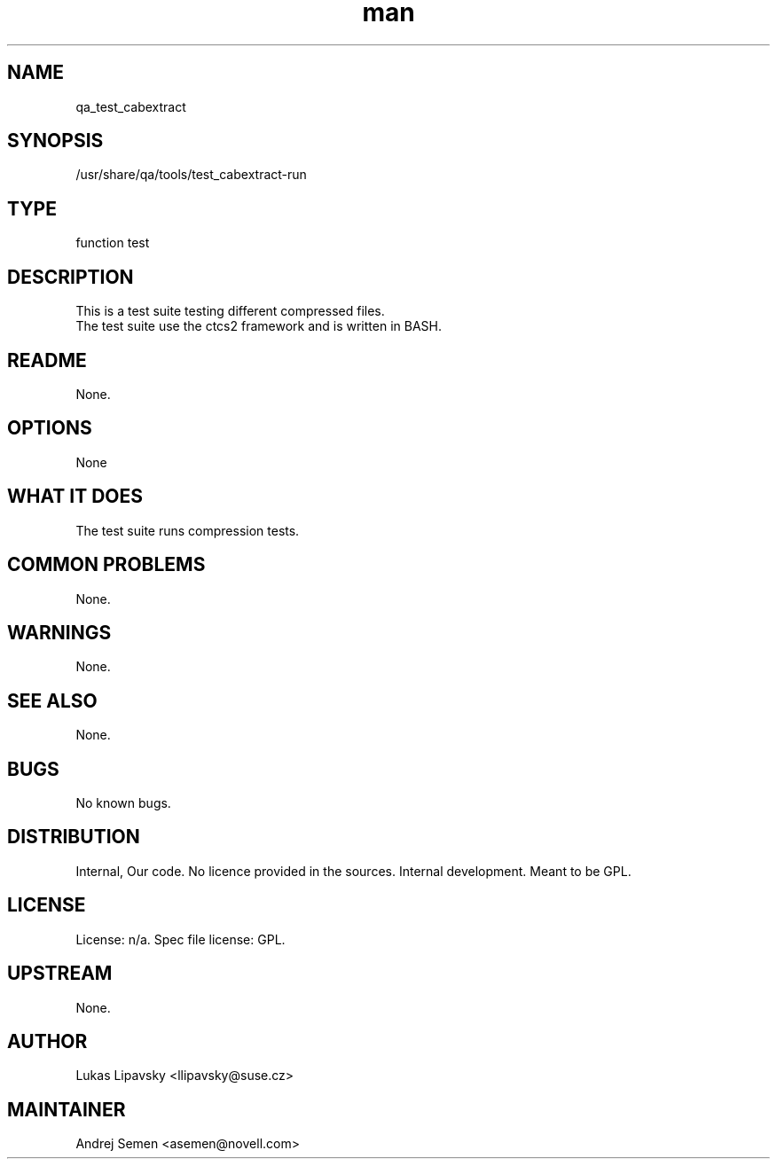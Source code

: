 ." Manpage for qa_test_cabextract.
." Contact David Mulder <dmulder@novell.com> to correct errors or typos.
.TH man 8 "11 Jul 2011" "1.0" "qa_test_cabextract man page"
.SH NAME
qa_test_cabextract
.SH SYNOPSIS
/usr/share/qa/tools/test_cabextract-run
.SH TYPE
function test
.SH DESCRIPTION
This is a test suite testing different compressed files.
.br
The test suite use the ctcs2 framework and is written in BASH.
.SH README
None. 
.SH OPTIONS
None
.SH WHAT IT DOES
The test suite runs compression tests.
.SH COMMON PROBLEMS
None.
.SH WARNINGS
None.
.SH SEE ALSO
None.
.SH BUGS
No known bugs.
.SH DISTRIBUTION
Internal, Our code. No licence provided in the sources. Internal development. Meant to be GPL.
.SH LICENSE
License: n/a. Spec file license: GPL.
.SH UPSTREAM
None.
.SH AUTHOR
Lukas Lipavsky <llipavsky@suse.cz>
.SH MAINTAINER
Andrej Semen <asemen@novell.com>
